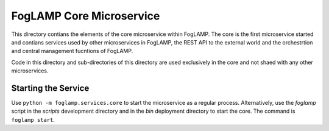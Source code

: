 *************************
FogLAMP Core Microservice
*************************

This directory contians the elements of the core microservice within
FogLAMP. The core is the first microservice started and contians services
used by other microservices in FogLAMP, the REST API to the external
world and the orchestrtion and central management fucntions of FogLAMP.

Code in this directory and sub-directories of this directory are used
exclusively in the core and not shaed with any other microservices.

Starting the Service
====================

Use ``python -m foglamp.services.core`` to start the microservice as
a regular process. Alternatively, use the *foglamp* script in the 
*scripts* development directory and in the *bin* deployment directory
to start the core. The command is ``foglamp start``.


